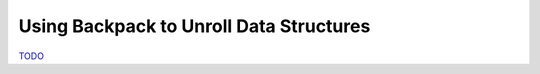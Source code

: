 .. _Backpack Chapter:

Using Backpack to Unroll Data Structures
========================================

`TODO <https://github.com/input-output-hk/hs-opt-handbook.github.io/issues/56>`_

